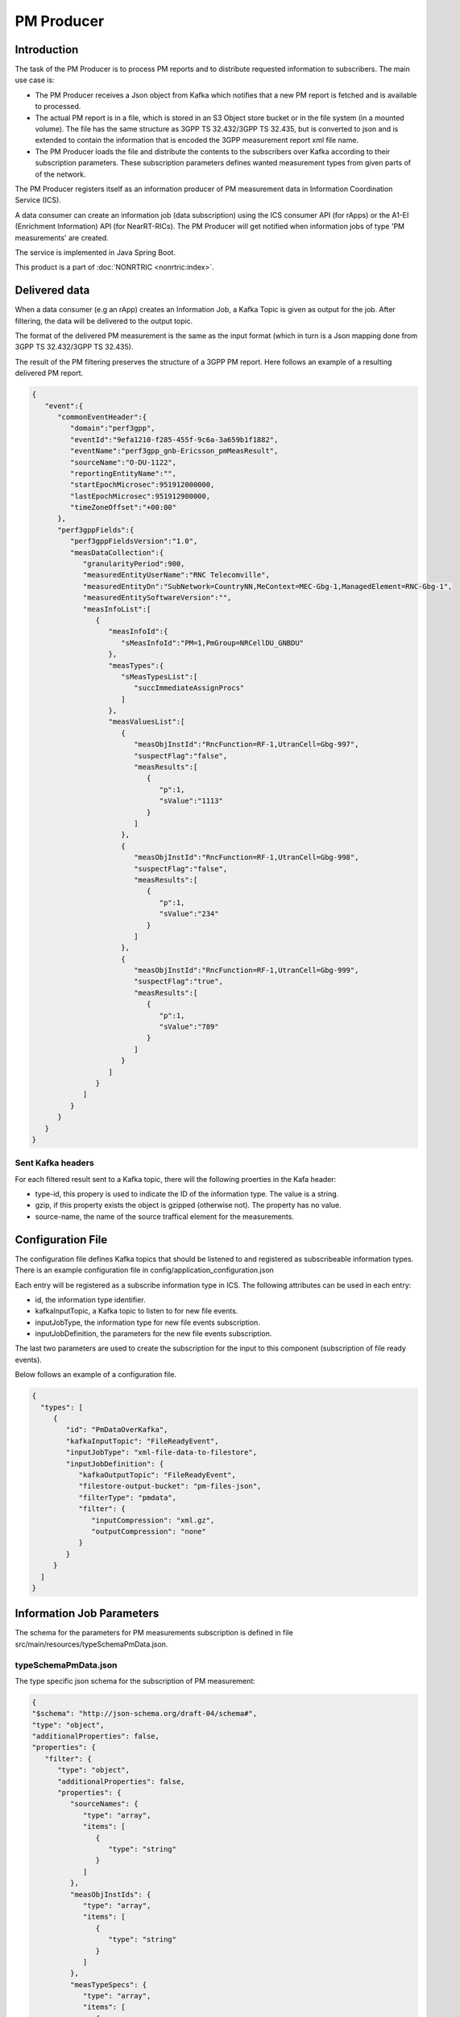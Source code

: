 .. This work is licensed under a Creative Commons Attribution 4.0 International License.
.. SPDX-License-Identifier: CC-BY-4.0
.. Copyright (C) 2023 Nordix


PM Producer
~~~~~~~~~~~~~

************
Introduction
************

The task of the PM Producer is to process PM reports and to distribute requested information to subscribers.
The main use case is:

* The PM Producer receives a Json object from Kafka which notifies that a new PM report is fetched and is available to processed.

* The actual PM report is in a file, which is stored in an S3 Object store bucket or in the file system (in a mounted volume). The file has the same structure as 3GPP TS 32.432/3GPP TS 32.435, but is converted to json and is extended to contain the information that is encoded the 3GPP measurement report xml file name.

* The PM Producer loads the file and distribute the contents to the subscribers over Kafka according to their subscription parameters. These subscription parameters defines wanted measurement types from given parts of of the network.

The PM Producer registers itself as an information producer of PM measurement data in Information Coordination Service (ICS).

A data consumer can create an information job (data subscription) using the ICS consumer API (for rApps) or the A1-EI (Enrichment Information) API (for NearRT-RICs).
The PM Producer will get notified when information jobs of type 'PM measurements' are created.

The service is implemented in Java Spring Boot.

.. image:: ./Architecture.png
   :width: 500pt

This product is a part of :doc:`NONRTRIC <nonrtric:index>`.

**************
Delivered data
**************
When a data consumer (e.g an rApp) creates an Information Job, a Kafka Topic is given as output for the job.
After filtering, the data will be delivered to the output topic.

The format of the delivered PM measurement is the same as the input format (which in turn is a Json mapping done from
3GPP TS 32.432/3GPP TS 32.435).

The result of the PM filtering preserves the structure of a 3GPP PM report.
Here follows an example of a resulting delivered PM report.

.. code-block:: javascript

   {
      "event":{
         "commonEventHeader":{
            "domain":"perf3gpp",
            "eventId":"9efa1210-f285-455f-9c6a-3a659b1f1882",
            "eventName":"perf3gpp_gnb-Ericsson_pmMeasResult",
            "sourceName":"O-DU-1122",
            "reportingEntityName":"",
            "startEpochMicrosec":951912000000,
            "lastEpochMicrosec":951912900000,
            "timeZoneOffset":"+00:00"
         },
         "perf3gppFields":{
            "perf3gppFieldsVersion":"1.0",
            "measDataCollection":{
               "granularityPeriod":900,
               "measuredEntityUserName":"RNC Telecomville",
               "measuredEntityDn":"SubNetwork=CountryNN,MeContext=MEC-Gbg-1,ManagedElement=RNC-Gbg-1",
               "measuredEntitySoftwareVersion":"",
               "measInfoList":[
                  {
                     "measInfoId":{
                        "sMeasInfoId":"PM=1,PmGroup=NRCellDU_GNBDU"
                     },
                     "measTypes":{
                        "sMeasTypesList":[
                           "succImmediateAssignProcs"
                        ]
                     },
                     "measValuesList":[
                        {
                           "measObjInstId":"RncFunction=RF-1,UtranCell=Gbg-997",
                           "suspectFlag":"false",
                           "measResults":[
                              {
                                 "p":1,
                                 "sValue":"1113"
                              }
                           ]
                        },
                        {
                           "measObjInstId":"RncFunction=RF-1,UtranCell=Gbg-998",
                           "suspectFlag":"false",
                           "measResults":[
                              {
                                 "p":1,
                                 "sValue":"234"
                              }
                           ]
                        },
                        {
                           "measObjInstId":"RncFunction=RF-1,UtranCell=Gbg-999",
                           "suspectFlag":"true",
                           "measResults":[
                              {
                                 "p":1,
                                 "sValue":"789"
                              }
                           ]
                        }
                     ]
                  }
               ]
            }
         }
      }
   }

==================
Sent Kafka headers
==================

For each filtered result sent to a Kafka topic, there will the following proerties in the Kafa header:

* type-id, this propery is used to indicate the ID of the information type. The value is a string.
* gzip, if this property exists the object is gzipped (otherwise not). The property has no value.
* source-name, the name of the source traffical element for the measurements.


******************
Configuration File
******************

The configuration file defines Kafka topics that should be listened to and registered as subscribeable information types.
There is an example configuration file in config/application_configuration.json

Each entry will be registered as a subscribe information type in ICS. The following attributes can be used in each entry:

* id, the information type identifier.

* kafkaInputTopic, a Kafka topic to listen to for new file events.

* inputJobType, the information type for new file events subscription.

* inputJobDefinition, the parameters for the new file events subscription.

The last two parameters are used to create the subscription for the input to this component (subscription of file ready events).


Below follows an example of a configuration file.

.. code-block:: javascript

 {
   "types": [
      {
         "id": "PmDataOverKafka",
         "kafkaInputTopic": "FileReadyEvent",
         "inputJobType": "xml-file-data-to-filestore",
         "inputJobDefinition": {
            "kafkaOutputTopic": "FileReadyEvent",
            "filestore-output-bucket": "pm-files-json",
            "filterType": "pmdata",
            "filter": {
               "inputCompression": "xml.gz",
               "outputCompression": "none"
            }
         }
      }
   ]
 }

**************************
Information Job Parameters
**************************

The schema for the parameters for PM measurements subscription is defined in file src/main/resources/typeSchemaPmData.json.

=====================
typeSchemaPmData.json
=====================

The type specific json schema for the subscription of PM measurement:

.. code-block:: javascript

   {
   "$schema": "http://json-schema.org/draft-04/schema#",
   "type": "object",
   "additionalProperties": false,
   "properties": {
      "filter": {
         "type": "object",
         "additionalProperties": false,
         "properties": {
            "sourceNames": {
               "type": "array",
               "items": [
                  {
                     "type": "string"
                  }
               ]
            },
            "measObjInstIds": {
               "type": "array",
               "items": [
                  {
                     "type": "string"
                  }
               ]
            },
            "measTypeSpecs": {
               "type": "array",
               "items": [
                  {
                     "type": "object",
                     "properties": {
                        "measuredObjClass": {
                           "type": "string"
                        },
                        "measTypes": {
                           "type": "array",
                           "items": [
                              {
                                 "type": "string"
                              }
                           ]
                        }
                     },
                     "required": [
                        "measuredObjClass"
                     ]
                  }
               ]
            },
            "measuredEntityDns": {
               "type": "array",
               "items": [
                  {
                     "type": "string"
                  }
               ]
            },
            "pmRopStartTime": {
               "type": "string"
            },
            "pmRopEndTime": {
               "type": "string"
            }
         }
      },
      "deliveryInfo": {
         "type": "object",
         "additionalProperties": false,
         "properties": {
            "topic": {
               "type": "string"
            },
            "bootStrapServers": {
               "type": "string"
            }
         },
         "required": [
            "topic"
         ]
      }
   },
   "required": [
      "filter", "deliveryInfo"
   ]
   }


The following properties are defined:

* filter, the value of the filter expression. This selects which data to subscribe for. All fields are optional and excluding a field means that everything is selected.

   * sourceNames, section of the names of the reporting traffical nodes
   * measObjInstIds, selection of the measured resources. This is the Relative Distingusished Name of the MO that
     has the counter.
     If a given value is contained in the filter definition, it will match (partial matching).
     For instance a value like "NRCellCU" will match "ManagedElement=seliitdus00487,GNBCUCPFunction=1,NRCellCU=32".
   * measTypeSpecs, selection of measurement types (counters). This consists of:

      * measuredObjClass, the name of the class of the measured resources.
      * measTypes, the name of the measurement type (counter). The measurement type name is only
        unique in the scope of an MO class (measured resource).

   * measuredEntityDns, selection of DNs for the traffical elements.

   * pmRopStartTime, if this parameter is specified already collected PM measurements files will be scanned to retrieve historical data.
     The start file is the time from when the information shall be returned.
     In this case, the query is only done for files from the given "sourceNames".
     If this parameter is excluded, only "new" reports will be delivered as they are collected from the traffical nodes.

   * pmRopEndTime, for querying already collected PM measurements. Only relevant if pmRopStartTime.
     If this parameters is given, no reports will be sent as new files are collected.

* deliveryInfo, defines where the subscribed PM measurements shall be sent.

  * topic, the name of the kafka topic
  * bootStrapServers, reference to the kafka bus to used. This is optional, if this is omitted the default configured kafka bus is used (which is configured in the application.yaml file).



Below follows examples of some filters.

.. code-block:: javascript

    {
      "filter":{
        "sourceNames":[
           "O-DU-1122"
        ],
        "measObjInstIds":[
           "UtranCell=Gbg-997"
        ],
        "measTypeSpecs":[
           {
              "measuredObjClass":"UtranCell",
              "measTypes":[
                 "succImmediateAssignProcs"
              ]
            {
        ]
      }
   }

Here follows an example of a filter that will
match two counters from all cells in two traffical nodes.

.. code-block:: javascript

    {
      "filterType":"pmdata",
      "filter": {
        "sourceNames":[
           "O-DU-1122", "O-DU-1123"
        ],
        "measTypeSpecs":[
             {
                "measuredObjClass":"NRCellCU",
                "measTypes":[
                   "pmCounterNumber0", "pmCounterNumber1"
                ]
             }
          ],

      }
    }


****************************
PM measurements subscription
****************************

The sequence is that a "new file event" is received (from a Kafka topic).
The file is read from local storage (file storage or S3 object store). For each Job, the specified PM filter is applied to the data
and the result is sent to the Kafka topic specified by the Job (by the data consumer).

.. image:: ./dedicatedTopics.png
   :width: 500pt

If several jobs publish to the same Kafka topic (shared topic), the resulting filtered output will be an aggregate of all matching filters.
So, each consumer will then get more data than requested.

.. image:: ./sharedTopics.png
   :width: 500pt

